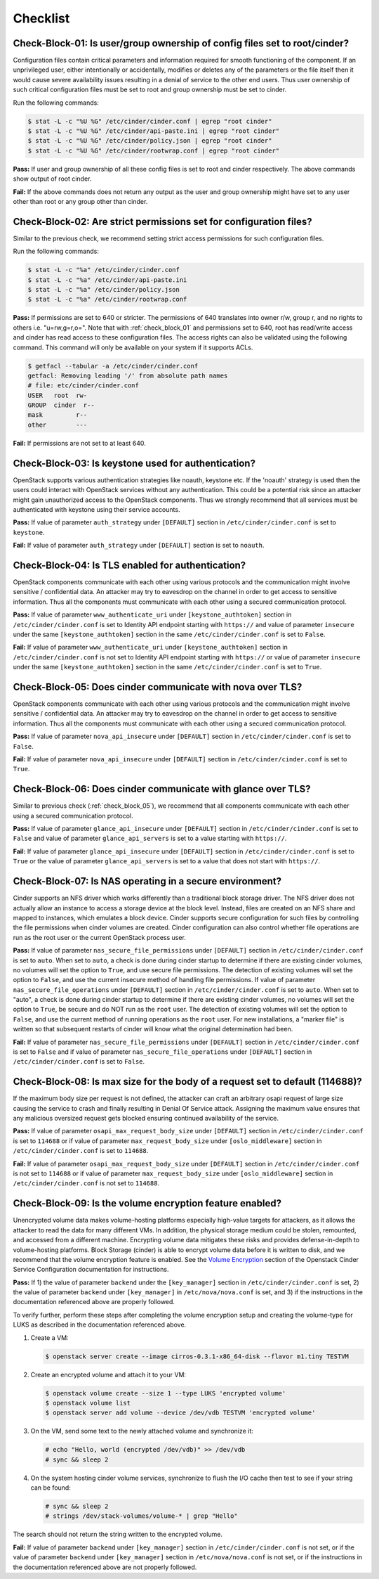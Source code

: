 =========
Checklist
=========

.. _check_block_01:

Check-Block-01: Is user/group ownership of config files set to root/cinder?
~~~~~~~~~~~~~~~~~~~~~~~~~~~~~~~~~~~~~~~~~~~~~~~~~~~~~~~~~~~~~~~~~~~~~~~~~~~

Configuration files contain critical parameters and information required
for smooth functioning of the component. If an unprivileged user, either
intentionally or accidentally, modifies or deletes any of the parameters or
the file itself then it would cause severe availability issues resulting in a
denial of service to the other end users. Thus user ownership of such critical
configuration files must be set to root and group ownership must be set to
cinder.

Run the following commands:

.. code:: console

    $ stat -L -c "%U %G" /etc/cinder/cinder.conf | egrep "root cinder"
    $ stat -L -c "%U %G" /etc/cinder/api-paste.ini | egrep "root cinder"
    $ stat -L -c "%U %G" /etc/cinder/policy.json | egrep "root cinder"
    $ stat -L -c "%U %G" /etc/cinder/rootwrap.conf | egrep "root cinder"

**Pass:** If user and group ownership of all these config files is set
to root and cinder respectively. The above commands show output of root cinder.

**Fail:** If the above commands does not return any output as the user
and group ownership might have set to any user other than root or any group
other than cinder.

.. _check_block_02:

Check-Block-02: Are strict permissions set for configuration files?
~~~~~~~~~~~~~~~~~~~~~~~~~~~~~~~~~~~~~~~~~~~~~~~~~~~~~~~~~~~~~~~~~~~

Similar to the previous check, we recommend setting strict access permissions
for such configuration files.

Run the following commands:

.. code:: console

    $ stat -L -c "%a" /etc/cinder/cinder.conf
    $ stat -L -c "%a" /etc/cinder/api-paste.ini
    $ stat -L -c "%a" /etc/cinder/policy.json
    $ stat -L -c "%a" /etc/cinder/rootwrap.conf

**Pass:** If permissions are set to 640 or stricter. The permissions of 640
translates into owner r/w, group r, and no rights to others i.e. "u=rw,g=r,o=".
Note that with :ref:`check_block_01` and permissions set to 640, root has
read/write access and cinder has read access to these configuration files. The
access rights can also be validated using the following command. This command
will only be available on your system if it supports ACLs.

.. code:: console

    $ getfacl --tabular -a /etc/cinder/cinder.conf
    getfacl: Removing leading '/' from absolute path names
    # file: etc/cinder/cinder.conf
    USER   root  rw-
    GROUP  cinder  r--
    mask         r--
    other        ---

**Fail:** If permissions are not set to at least 640.

.. _check_block_03:

Check-Block-03: Is keystone used for authentication?
~~~~~~~~~~~~~~~~~~~~~~~~~~~~~~~~~~~~~~~~~~~~~~~~~~~~

OpenStack supports various authentication strategies like noauth, keystone etc.
If the 'noauth' strategy is used then the users could interact with OpenStack
services without any authentication. This could be a potential risk since an
attacker might gain unauthorized access to the OpenStack components. Thus we
strongly recommend that all services must be authenticated with keystone using
their service accounts.

**Pass:** If value of parameter ``auth_strategy`` under ``[DEFAULT]`` section
in ``/etc/cinder/cinder.conf`` is set to ``keystone``.

**Fail:** If value of parameter ``auth_strategy`` under ``[DEFAULT]`` section
is set to ``noauth``.

.. _check_block_04:

Check-Block-04: Is TLS enabled for authentication?
~~~~~~~~~~~~~~~~~~~~~~~~~~~~~~~~~~~~~~~~~~~~~~~~~~

OpenStack components communicate with each other using various protocols and
the communication might involve sensitive / confidential data. An attacker may
try to eavesdrop on the channel in order to get access to sensitive
information. Thus all the components must communicate with each other using a
secured communication protocol.

**Pass:** If value of parameter ``www_authenticate_uri`` under
``[keystone_authtoken]`` section in ``/etc/cinder/cinder.conf`` is set to
Identity API endpoint starting with ``https://`` and value of parameter
``insecure`` under the same ``[keystone_authtoken]`` section in the same
``/etc/cinder/cinder.conf`` is set to ``False``.

**Fail:** If value of parameter ``www_authenticate_uri`` under
``[keystone_authtoken]`` section in ``/etc/cinder/cinder.conf`` is not set to
Identity API endpoint starting with ``https://`` or value of parameter
``insecure`` under the same ``[keystone_authtoken]`` section in the same
``/etc/cinder/cinder.conf`` is set to ``True``.

.. _check_block_05:

Check-Block-05: Does cinder communicate with nova over TLS?
~~~~~~~~~~~~~~~~~~~~~~~~~~~~~~~~~~~~~~~~~~~~~~~~~~~~~~~~~~~~

OpenStack components communicate with each other using various protocols and
the communication might involve sensitive / confidential data. An attacker may
try to eavesdrop on the channel in order to get access to sensitive
information. Thus all the components must communicate with each other using a
secured communication protocol.

**Pass:** If value of parameter ``nova_api_insecure`` under ``[DEFAULT]``
section in ``/etc/cinder/cinder.conf`` is set to ``False``.

**Fail:** If value of parameter ``nova_api_insecure`` under ``[DEFAULT]``
section in ``/etc/cinder/cinder.conf`` is set to ``True``.

.. _check_block_06:

Check-Block-06: Does cinder communicate with glance over TLS?
~~~~~~~~~~~~~~~~~~~~~~~~~~~~~~~~~~~~~~~~~~~~~~~~~~~~~~~~~~~~~~

Similar to previous check (:ref:`check_block_05`), we recommend that all
components communicate with each other using a secured communication protocol.

**Pass:** If value of parameter ``glance_api_insecure`` under ``[DEFAULT]``
section in ``/etc/cinder/cinder.conf`` is set to ``False`` and value of
parameter ``glance_api_servers`` is set to a value starting with ``https://``.

**Fail:** If value of parameter ``glance_api_insecure`` under ``[DEFAULT]``
section in ``/etc/cinder/cinder.conf`` is set to ``True`` or the value of
parameter ``glance_api_servers`` is set to a value that does not start with
``https://``.

.. _check_block_07:

Check-Block-07: Is NAS operating in a secure environment?
~~~~~~~~~~~~~~~~~~~~~~~~~~~~~~~~~~~~~~~~~~~~~~~~~~~~~~~~~

Cinder supports an NFS driver which works differently than a traditional block
storage driver. The NFS driver does not actually allow an instance to access a
storage device at the block level. Instead, files are created on an NFS share
and mapped to instances, which emulates a block device. Cinder supports secure
configuration for such files by controlling the file permissions when cinder
volumes are created. Cinder configuration can also control whether file
operations are run as the root user or the current OpenStack process user.

**Pass:** If value of parameter ``nas_secure_file_permissions`` under
``[DEFAULT]`` section in ``/etc/cinder/cinder.conf`` is set to ``auto``.
When set to ``auto``, a check is done during cinder startup to determine if
there are existing cinder volumes, no volumes will set the option to ``True``,
and use secure file permissions. The detection of existing volumes will set the
option to ``False``, and use the current insecure method of handling file
permissions. If value of parameter ``nas_secure_file_operations`` under
``[DEFAULT]`` section in ``/etc/cinder/cinder.conf`` is set to ``auto``.
When set to "auto", a check is done during cinder startup to determine if there
are existing cinder volumes, no volumes will set the option to ``True``, be
secure and do NOT run as the ``root`` user. The detection of existing volumes
will set the option to ``False``, and use the current method of running
operations as the ``root`` user. For new installations, a "marker file" is
written so that subsequent restarts of cinder will know what the original
determination had been.

**Fail:** If value of parameter ``nas_secure_file_permissions`` under
``[DEFAULT]`` section in ``/etc/cinder/cinder.conf`` is set to ``False``
and if value of parameter ``nas_secure_file_operations`` under
``[DEFAULT]`` section in ``/etc/cinder/cinder.conf`` is set to ``False``.


.. _check_block_08:

Check-Block-08: Is max size for the body of a request set to default (114688)?
~~~~~~~~~~~~~~~~~~~~~~~~~~~~~~~~~~~~~~~~~~~~~~~~~~~~~~~~~~~~~~~~~~~~~~~~~~~~~~

If the maximum body size per request is not defined, the attacker can craft an
arbitrary osapi request of large size causing the service to crash and finally
resulting in Denial Of Service attack. Assigning the maximum value ensures that
any malicious oversized request gets blocked ensuring continued availability of
the service.

**Pass:** If value of parameter ``osapi_max_request_body_size`` under
``[DEFAULT]`` section in ``/etc/cinder/cinder.conf`` is set to ``114688``
or if value of parameter ``max_request_body_size`` under ``[oslo_middleware]``
section in ``/etc/cinder/cinder.conf`` is set to ``114688``.

**Fail:** If value of parameter ``osapi_max_request_body_size`` under
``[DEFAULT]`` section in ``/etc/cinder/cinder.conf`` is not set to
``114688`` or if value of parameter ``max_request_body_size`` under
``[oslo_middleware]`` section in ``/etc/cinder/cinder.conf`` is not set to
``114688``.

.. _check_block_09:

Check-Block-09: Is the volume encryption feature enabled?
~~~~~~~~~~~~~~~~~~~~~~~~~~~~~~~~~~~~~~~~~~~~~~~~~~~~~~~~~

Unencrypted volume data makes volume-hosting platforms especially high-value
targets for attackers, as it allows the attacker to read the data for many
different VMs. In addition, the physical storage medium could be stolen,
remounted, and accessed from a different machine. Encrypting volume data
mitigates these risks and provides defense-in-depth to volume-hosting
platforms. Block Storage (cinder) is able to encrypt volume data before it is
written to disk, and we recommend that the volume encryption feature is
enabled. See the `Volume Encryption
<https://docs.openstack.org/cinder/latest/configuration/block-storage/volume-encryption.html>`__
section of the Openstack Cinder Service Configuration documentation for
instructions.

**Pass:** If 1) the value of parameter ``backend`` under the ``[key_manager]``
section in ``/etc/cinder/cinder.conf`` is set, 2) the value of parameter
``backend`` under ``[key_manager]`` in ``/etc/nova/nova.conf`` is set,
and 3) if the instructions in the documentation referenced above are properly
followed.

To verify further, perform these steps after completing the volume encryption
setup and creating the volume-type for LUKS as described in the documentation
referenced above.

#. Create a VM:

   .. code-block:: console

      $ openstack server create --image cirros-0.3.1-x86_64-disk --flavor m1.tiny TESTVM

#. Create an encrypted volume and attach it to your VM:

   .. code-block:: console

      $ openstack volume create --size 1 --type LUKS 'encrypted volume'
      $ openstack volume list
      $ openstack server add volume --device /dev/vdb TESTVM 'encrypted volume'

#. On the VM, send some text to the newly attached volume and synchronize it:

   .. code-block:: console

      # echo "Hello, world (encrypted /dev/vdb)" >> /dev/vdb
      # sync && sleep 2

#. On the system hosting cinder volume services, synchronize to flush the
   I/O cache then test to see if your string can be found:

   .. code-block:: console

      # sync && sleep 2
      # strings /dev/stack-volumes/volume-* | grep "Hello"

The search should not return the string written to the encrypted volume.

**Fail:** If value of parameter ``backend`` under ``[key_manager]`` section
in ``/etc/cinder/cinder.conf`` is not set, or if the value of parameter
``backend`` under ``[key_manager]`` section in ``/etc/nova/nova.conf``
is not set, or if the instructions in the documentation referenced above are
not properly followed.

